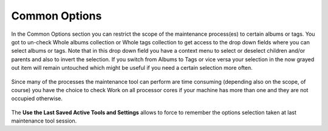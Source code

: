 .. meta::
   :description: digiKam Maintenance Tool Common Options
   :keywords: digiKam, documentation, user manual, photo management, open source, free, learn, easy

.. metadata-placeholder

   :authors: - digiKam Team

   :license: see Credits and License page for details (https://docs.digikam.org/en/credits_license.html)

.. _maintenance_common:

Common Options
==============

.. contents::

.. figure:: images/maintenance_albums_select.webp

In the Common Options section you can restrict the scope of the maintenance process(es) to certain albums or tags. You got to un-check Whole albums collection or Whole tags collection to get access to the drop down fields where you can select albums or tags. Note that in this drop down field you have a context menu to select or deselect children and/or parents and also to invert the selection. If you switch from Albums to Tags or vice versa your selection in the now grayed out item will remain untouched which might be useful if you need a certain selection more often.

.. figure:: images/maintenance_tags_select.webp

Since many of the processes the maintenance tool can perform are time consuming (depending also on the scope, of course) you have the choice to check Work on all processor cores if your machine has more than one and they are not occupied otherwise.

.. figure:: images/maintenance_common_options.webp

The **Use the Last Saved Active Tools and Settings** allows to force to remember the options selection taken at last maintenance tool session.


